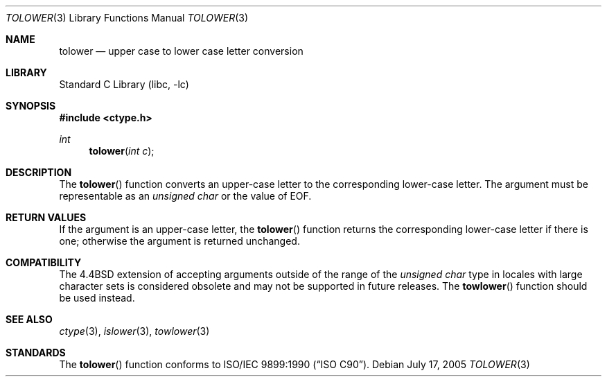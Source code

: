 .\" Copyright (c) 1989, 1991, 1993
.\"	The Regents of the University of California.  All rights reserved.
.\"
.\" This code is derived from software contributed to Berkeley by
.\" the American National Standards Committee X3, on Information
.\" Processing Systems.
.\"
.\" Redistribution and use in source and binary forms, with or without
.\" modification, are permitted provided that the following conditions
.\" are met:
.\" 1. Redistributions of source code must retain the above copyright
.\"    notice, this list of conditions and the following disclaimer.
.\" 2. Redistributions in binary form must reproduce the above copyright
.\"    notice, this list of conditions and the following disclaimer in the
.\"    documentation and/or other materials provided with the distribution.
.\" 4. Neither the name of the University nor the names of its contributors
.\"    may be used to endorse or promote products derived from this software
.\"    without specific prior written permission.
.\"
.\" THIS SOFTWARE IS PROVIDED BY THE REGENTS AND CONTRIBUTORS ``AS IS'' AND
.\" ANY EXPRESS OR IMPLIED WARRANTIES, INCLUDING, BUT NOT LIMITED TO, THE
.\" IMPLIED WARRANTIES OF MERCHANTABILITY AND FITNESS FOR A PARTICULAR PURPOSE
.\" ARE DISCLAIMED.  IN NO EVENT SHALL THE REGENTS OR CONTRIBUTORS BE LIABLE
.\" FOR ANY DIRECT, INDIRECT, INCIDENTAL, SPECIAL, EXEMPLARY, OR CONSEQUENTIAL
.\" DAMAGES (INCLUDING, BUT NOT LIMITED TO, PROCUREMENT OF SUBSTITUTE GOODS
.\" OR SERVICES; LOSS OF USE, DATA, OR PROFITS; OR BUSINESS INTERRUPTION)
.\" HOWEVER CAUSED AND ON ANY THEORY OF LIABILITY, WHETHER IN CONTRACT, STRICT
.\" LIABILITY, OR TORT (INCLUDING NEGLIGENCE OR OTHERWISE) ARISING IN ANY WAY
.\" OUT OF THE USE OF THIS SOFTWARE, EVEN IF ADVISED OF THE POSSIBILITY OF
.\" SUCH DAMAGE.
.\"
.\"	@(#)tolower.3	8.1 (Berkeley) 6/4/93
.\" $FreeBSD: src/lib/libc/locale/tolower.3,v 1.19.12.1 2010/02/10 00:26:20 kensmith Exp $
.\"
.Dd July 17, 2005
.Dt TOLOWER 3
.Os
.Sh NAME
.Nm tolower
.Nd upper case to lower case letter conversion
.Sh LIBRARY
.Lb libc
.Sh SYNOPSIS
.In ctype.h
.Ft int
.Fn tolower "int c"
.Sh DESCRIPTION
The
.Fn tolower
function converts an upper-case letter to the corresponding lower-case
letter.
The argument must be representable as an
.Vt "unsigned char"
or the value of
.Dv EOF .
.Sh RETURN VALUES
If the argument is an upper-case letter, the
.Fn tolower
function returns the corresponding lower-case letter if there is
one; otherwise the argument is returned unchanged.
.Sh COMPATIBILITY
The
.Bx 4.4
extension of accepting arguments outside of the range of the
.Vt "unsigned char"
type in locales with large character sets is considered obsolete
and may not be supported in future releases.
The
.Fn towlower
function should be used instead.
.Sh SEE ALSO
.Xr ctype 3 ,
.Xr islower 3 ,
.Xr towlower 3
.Sh STANDARDS
The
.Fn tolower
function conforms to
.St -isoC .
